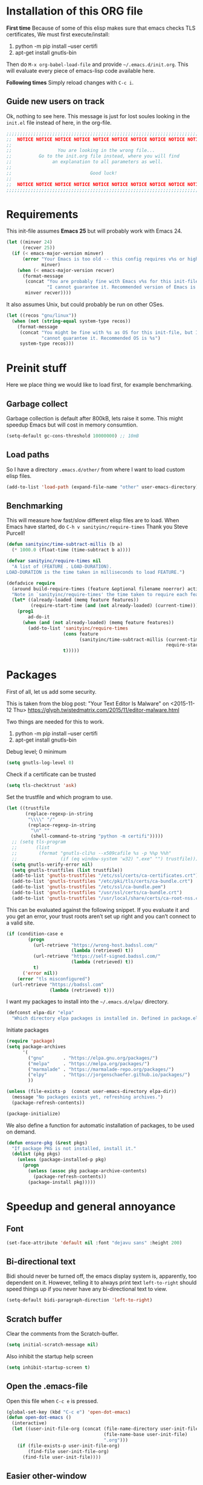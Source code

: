 * Installation of this ORG file

  *First time*
  Because of some of this elisp makes sure that emacs checks TLS certificates,
  We must first execute/install:
  1. python -m pip install --user certifi
  2. apt-get install gnutls-bin

  Then do =M-x org-babel-load-file= and provide =~/.emacs.d/init.org=. This will
  evaluate every piece of emacs-lisp code available here.

  *Following times*
  Simply reload changes with =C-c i=.

** Guide new users on track

   Ok, nothing to see here. This message is just for lost soules looking in the
   =init.el= file instead of here, in the org-file.

#+BEGIN_SRC emacs-lisp
  ;;;;;;;;;;;;;;;;;;;;;;;;;;;;;;;;;;;;;;;;;;;;;;;;;;;;;;;;;;;;;;;;;;;;;;;;;;;;;;
  ;;  NOTICE NOTICE NOTICE NOTICE NOTICE NOTICE NOTICE NOTICE NOTICE NOTICE   ;;
  ;;                                                                          ;;
  ;;                 You are looking in the wrong file...                     ;;
  ;;          Go to the init.org file instead, where you will find            ;;
  ;;               an explanation to all parameters as well.                  ;;
  ;;                                                                          ;;
  ;;                             Good luck!                                   ;;
  ;;                                                                          ;;
  ;;  NOTICE NOTICE NOTICE NOTICE NOTICE NOTICE NOTICE NOTICE NOTICE NOTICE   ;;
  ;;;;;;;;;;;;;;;;;;;;;;;;;;;;;;;;;;;;;;;;;;;;;;;;;;;;;;;;;;;;;;;;;;;;;;;;;;;;;;
#+END_SRC

* Requirements

  This init-file assumes *Emacs 25* but will probably work with Emacs 24.

#+BEGIN_SRC emacs-lisp
  (let ((minver 24)
        (recver 25))
    (if (< emacs-major-version minver)
        (error "Your Emacs is too old -- this config requires v%s or higher"
               minver)
      (when (< emacs-major-version recver)
        (format-message
         (concat "You are probably fine with Emacs v%s for this init-file, but "
                 "I cannot guarantee it. Recommended version of Emacs is v%s")
         minver recver))))
#+END_SRC

  It also assumes Unix, but could probably be run on other OSes.

#+BEGIN_SRC emacs-lisp
  (let ((recos "gnu/linux"))
    (when (not (string-equal system-type recos))
      (format-message
       (concat "You might be fine with %s as OS for this init-file, but I "
               "cannot guarantee it. Recommended OS is %s")
       system-type recos)))
#+END_SRC

* Preinit stuff

  Here we place thing we would like to load first, for example benchmarking.

** Garbage collect

   Garbage collection is default after 800kB, lets raise it some.
   This might speedup Emacs but will cost in memory consumtion.

#+BEGIN_SRC emacs-lisp
  (setq-default gc-cons-threshold 10000000) ;; 10mB
#+END_SRC

** Load paths

   So I have a directory ~.emacs.d/other/~ from where I want to load
   custom elisp files.

#+BEGIN_SRC emacs-lisp
  (add-to-list 'load-path (expand-file-name "other" user-emacs-directory))
#+END_SRC

** Benchmarking

   This will measure how fast/slow different elisp files are to load.
   When Emacs have started, do =C-h v sanityinc/require-times=
   Thank you Steve Purcell!

#+BEGIN_SRC emacs-lisp
  (defun sanityinc/time-subtract-millis (b a)
    (* 1000.0 (float-time (time-subtract b a))))

  (defvar sanityinc/require-times nil
    "A list of (FEATURE . LOAD-DURATION).
  LOAD-DURATION is the time taken in milliseconds to load FEATURE.")

  (defadvice require
    (around build-require-times (feature &optional filename noerror) activate)
    "Note in `sanityinc/require-times' the time taken to require each feature."
    (let* ((already-loaded (memq feature features))
           (require-start-time (and (not already-loaded) (current-time))))
      (prog1
          ad-do-it
        (when (and (not already-loaded) (memq feature features))
          (add-to-list 'sanityinc/require-times
                       (cons feature
                             (sanityinc/time-subtract-millis (current-time)
                                                             require-start-time))
                       t)))))
#+END_SRC

* Packages

  First of all, let us add some security.

  This is taken from the blog post:
  "Your Text Editor Is Malware" on <2015-11-12 Thu>
  https://glyph.twistedmatrix.com/2015/11/editor-malware.html

  Two things are needed for this to work.
  1. python -m pip install --user certifi
  2. apt-get install gnutls-bin

  Debug level; 0 minimum
#+BEGIN_SRC emacs-lisp
  (setq gnutls-log-level 0)
#+END_SRC

  Check if a certificate can be trusted
#+BEGIN_SRC emacs-lisp
  (setq tls-checktrust 'ask)
#+END_SRC

  Set the trustfile and which program to use.
#+BEGIN_SRC emacs-lisp
  (let ((trustfile
         (replace-regexp-in-string
          "\\\\" "/"
          (replace-regexp-in-string
           "\n" ""
           (shell-command-to-string "python -m certifi")))))
    ;; (setq tls-program
    ;;       (list
    ;;        (format "gnutls-cli%s --x509cafile %s -p %%p %%h"
    ;;                (if (eq window-system 'w32) ".exe" "") trustfile)))
    (setq gnutls-verify-error nil)
    (setq gnutls-trustfiles (list trustfile))
    (add-to-list 'gnutls-trustfiles "/etc/ssl/certs/ca-certificates.crt")
    (add-to-list 'gnutls-trustfiles "/etc/pki/tls/certs/ca-bundle.crt")
    (add-to-list 'gnutls-trustfiles "/etc/ssl/ca-bundle.pem")
    (add-to-list 'gnutls-trustfiles "/usr/ssl/certs/ca-bundle.crt")
    (add-to-list 'gnutls-trustfiles "/usr/local/share/certs/ca-root-nss.crt"))
#+END_SRC

  This can be evaluated against the following snippet. If you evaluate it and
  you get an error, your trust roots aren’t set up right and you can’t connect
  to a valid site.

#+BEGIN_SRC emacs-lisp :tangle no
  (if (condition-case e
          (progn
            (url-retrieve "https://wrong-host.badssl.com/"
                          (lambda (retrieved) t))
            (url-retrieve "https://self-signed.badssl.com/"
                          (lambda (retrieved) t))
            t)
        ('error nil))
      (error "tls misconfigured")
    (url-retrieve "https://badssl.com"
                  (lambda (retrieved) t)))
#+END_SRC

  I want my packages to install into the =~/.emacs.d/elpa/= directory.

#+BEGIN_SRC emacs-lisp
  (defconst elpa-dir "elpa"
    "Which directory elpa packages is installed in. Defined in package.el.")
#+END_SRC

  Initiate packages

#+BEGIN_SRC emacs-lisp
  (require 'package)
  (setq package-archives
        '(
          ("gnu"       . "https://elpa.gnu.org/packages/")
          ("melpa"     . "https://melpa.org/packages/")
          ("marmalade" . "https://marmalade-repo.org/packages/")
          ("elpy"      . "https://jorgenschaefer.github.io/packages/")
          ))

  (unless (file-exists-p  (concat user-emacs-directory elpa-dir))
    (message "No packages exists yet, refreshing archives.")
    (package-refresh-contents))

  (package-initialize)
#+END_SRC

  We also define a function for automatic installation of packages, to be used
  on demand.

#+BEGIN_SRC emacs-lisp
  (defun ensure-pkg (&rest pkgs)
    "If package PKG is not installed, install it."
    (dolist (pkg pkgs)
      (unless (package-installed-p pkg)
        (progn
          (unless (assoc pkg package-archive-contents)
            (package-refresh-contents))
          (package-install pkg)))))
#+END_SRC

* Speedup and general annoyance

** Font

#+BEGIN_SRC emacs-lisp
  (set-face-attribute 'default nil :font "dejavu sans" :height 200)
#+END_SRC

** Bi-directional text

   Bidi should never be turned off, the emacs display system is, apparently,
   too dependent on it. However, telling it to always print text =left-to-right=
   should speed things up if you never have any bi-directional text to view.

#+BEGIN_SRC emacs-lisp
  (setq-default bidi-paragraph-direction 'left-to-right)
#+END_SRC

** Scratch buffer

   Clear the comments from the Scratch-buffer.

#+BEGIN_SRC emacs-lisp
  (setq initial-scratch-message nil)
#+END_SRC

   Also inhibit the startup help screen

#+BEGIN_SRC emacs-lisp
  (setq inhibit-startup-screen t)
#+END_SRC

** Open the .emacs-file

   Open this file when ~C-c e~ is pressed.

#+BEGIN_SRC emacs-lisp
  (global-set-key (kbd "C-c e") 'open-dot-emacs)
  (defun open-dot-emacs ()
    (interactive)
    (let ((user-init-file-org (concat (file-name-directory user-init-file)
                                      (file-name-base user-init-file)
                                      ".org")))
      (if (file-exists-p user-init-file-org)
          (find-file user-init-file-org)
        (find-file user-init-file))))
#+END_SRC

** Easier other-window
  Instead of doing ~C-x o~ every time I want to switch window, I can just do
  ~C-<tab>~. Also, on ~C-S-<tab>~ I go backwards instead.

#+BEGIN_SRC emacs-lisp
  (global-set-key (kbd "C-<tab>") 'other-window)
  (global-set-key (kbd "<C-S-iso-lefttab>") 'select-previous-window)
  (defun select-previous-window ()
    (interactive)
    (select-window (previous-window)))
#+END_SRC

** Fullscreen

  Fullscreen on ~<F11>~

#+BEGIN_SRC emacs-lisp
  (global-set-key (kbd "<f11>") 'fullscreen)
  (defun fullscreen ()
    (interactive)
    (set-frame-parameter nil 'fullscreen
                         (if (frame-parameter nil 'fullscreen) nil 'fullboth)))
#+END_SRC

** Whitespace
*** Remove tabs

    Call this function to replace all tabs in the current buffer with spaces.

#+BEGIN_SRC emacs-lisp
  (defun untabify-buffer ()
    "Untabify current buffer."
    (interactive)
    (save-excursion (untabify (point-min) (point-max))))
#+END_SRC

*** Spaces over tabs

    Also, I prefer spaces to tabs.

#+BEGIN_SRC emacs-lisp
  (setq-default indent-tabs-mode nil)
#+END_SRC

*** Show tabs and trailing whitespace

    Show some whitespaces I hate everywhere.

    Styles:
    |-------------------------+------------------------------------------------|
    | face                    | enable all visualization via faces instead of  |
    |                         | via a display table. This value must be set to |
    |                         | make any of the following group to work.       |
    |-------------------------+------------------------------------------------|
    | trailing                | trailing blanks                                |
    | tabs                    | TABs                                           |
    | spaces                  | SPACEs and HARD SPACEs                         |
    | lines                   | lines which have columns beyond                |
    |                         | ‘whitespace-line-column’. Whole line is        |
    |                         | highlighted.                                   |
    | lines-tail              | lines which have columns beyond                |
    |                         | ‘whitespace-line-column’.                      |
    | newline                 | NEWLINEs                                       |
    | empty                   | empty lines at beginning and/or end of buffer. |
    | indentation::tab        | 8 or more SPACEs at beginning of line.         |
    | indentation::space      | TABs at beginning of line.                     |
    | indentation             | 8 or more SPACEs at beginning of line, if      |
    |                         | ‘indent-tabs-mode’ is non-nil; otherwise, TABs |
    |                         | at beginning of line.                          |
    | big-indent              | Big indentations                               |
    | space-after-tab::tab    | 8 or more SPACEs after a TAB.                  |
    | space-after-tab::space  | TABs are visualized when 8 or more SPACEs      |
    |                         | occur after a TAB.                             |
    | space-after-tab         | 8 or more SPACEs after a TAB are visualized,   |
    |                         | if ‘indent-tabs-mode’ is non-nil; otherwise,   |
    |                         | the TABs.                                      |
    | space-before-tab::tab   | SPACEs before TAB                              |
    | space-before-tab::space | TABs when SPACEs occur before TAB.             |
    | space-before-tab        | SPACEs before TAB are visualized, if           |
    |                         | ‘indent-tabs-mode’ is non-nil; otherwise, the  |
    |                         | TABs.                                          |
    |-------------------------+------------------------------------------------|
    | space-mark              | SPACEs and HARD SPACEs                         |
    | tab-mark                | TABs                                           |
    | newline-mark            | NEWLINEs                                       |
    |-------------------------+------------------------------------------------|

#+BEGIN_SRC emacs-lisp
  (setq whitespace-style '(face trailing tabs lines-tail))
  (global-whitespace-mode 1)
#+END_SRC

** Remove suspend

   Minimizing Emacs when ~C-z~ is pressed is a real annoyance if you are drunk
   typing.

#+BEGIN_SRC emacs-lisp
  (global-set-key (kbd "C-z") 'eof)
#+END_SRC

** Unset mouse

   On my laptop I have a touchpad which arbitrarily clicks when I am typing.

#+BEGIN_SRC emacs-lisp
(defun global-unset-mouse ()
  "Unset all mouse events"
  (interactive)
  (dolist (k '([mouse-1] [down-mouse-1] [drag-mouse-1]
               [double-mouse-1] [triple-mouse-1]
               [mouse-2] [down-mouse-2] [drag-mouse-2]
               [double-mouse-2] [triple-mouse-2]
               [mouse-3] [down-mouse-3] [drag-mouse-3]
               [double-mouse-3] [triple-mouse-3]
               [mouse-4] [down-mouse-4] [drag-mouse-4]
               [double-mouse-4] [triple-mouse-4]
               [mouse-5] [down-mouse-5] [drag-mouse-5]
               [double-mouse-5] [triple-mouse-5]
               [C-mouse-5] [S-mouse-5] [C-mouse-4] [S-mouse-4]
               [C-down-mouse-1] [C-down-mouse-3]))
   (global-unset-key k)))
#+END_SRC

** Create directories

   Create the given directories if I specify a path that does not exist.

#+BEGIN_SRC emacs-lisp
(defun create-non-existent-directory ()
  "If The parent directory does not exist, this function will ask to create it."
  (let ((parent-directory (file-name-directory buffer-file-name))
        (q "Directory `%s' does not exist! Create it?"))
    (when (and (not (file-exists-p parent-directory))
               (y-or-n-p
                (format q parent-directory)))
      (make-directory parent-directory t))))
#+END_SRC

** Winner mode

   Winner mode is a global minor mode that records the changes in the window
   configuration (i.e. how the frames are partitioned into windows) so that the
   changes can be "undone" using the command ‘winner-undo’.  By default this one
   is bound to the key sequence ‘C-c <left>’.  If you change your mind (while
   undoing), you can press ‘C-c <right>’ (calling ‘winner-redo’).

#+BEGIN_SRC emacs-lisp
  (winner-mode 1)
#+END_SRC

** Toolbars and menues

   Remove the scrollbars, toolbars and menues. Who needs them anyways?

#+BEGIN_SRC emacs-lisp
  (scroll-bar-mode -1)
  (tool-bar-mode -1)
  (menu-bar-mode -1)
#+END_SRC

** Uniquify

   Really cool feature.

   Emacs's traditional method for making buffer names unique adds <2>, <3>,
   etc. to the end of (all but one of) the buffers.  This file replaces that
   behavior, for buffers visiting files and dired buffers, with a uniquification
   that adds parts of the file name until the buffer names are unique.

#+BEGIN_SRC emacs-lisp
  (require 'uniquify)
#+END_SRC

    How to construct unique buffer names for files with the same base name.  The
    value can be one of: ‘forward’, ‘reverse’, ‘post-forward’,
    ‘post-forward-angle-brackets’, or nil.

    For example, the files =/foo/bar/mumble/name= and =/baz/quux/mumble/name=
    would have the following buffer names in the various styles:

    forward                       bar/mumble/name    quux/mumble/name
    reverse                       name\mumble\bar    name\mumble\quux
    post-forward                  name|bar/mumble    name|quux/mumble
    post-forward-angle-brackets   name<bar/mumble>   name<quux/mumble>
    nil                           name               name<2>

    The "mumble" part may be stripped as well, depending on the setting of
    `uniquify-strip-common-suffix'.

#+BEGIN_SRC emacs-lisp
  (setq uniquify-buffer-name-style 'post-forward
        uniquify-strip-common-suffix t)
#+END_SRC

** Misc

   Instead of having to type "yes<Enter>" or "no<Enter>" when prompted, just
   pressing "y" or "n" should be enough.

#+BEGIN_SRC emacs-lisp
  (fset 'yes-or-no-p 'y-or-n-p)
#+END_SRC

   Also show which character the point is on next to the line-number.

#+BEGIN_SRC emacs-lisp
  (column-number-mode 1)
#+END_SRC

** Backup

   Backup unsaved files.

   This should be quite self-explanatory.

#+BEGIN_SRC emacs-lisp
  (setq
     backup-by-copying t             ; don't clobber symlinks
     backup-directory-alist
      '(("." . "~/.emacs.d/.saves")) ; don't litter my fs tree
     delete-old-versions t
     kept-new-versions 6
     kept-old-versions 2
     version-control t)              ; use versioned backups
#+END_SRC

** Locale

   System locale to use for formatting time values.

   Make sure that the weekdays in the time stamps of your Org mode
   files and in the agenda appear in English.

#+BEGIN_SRC emacs-lisp
  (setq system-time-locale "C")
#+END_SRC

** Printer

   Setting up the LPR (line printer). You can find your printer name
   by `lpstat -d -p' in a shell.

#+BEGIN_SRC
  (setq printer-name "Pull_Print_Unix")
#+END_SRC

* Magit

  Magit is in my opinion invalueable. It is the best git-manager there is!

#+BEGIN_SRC emacs-lisp
  (ensure-pkg 'magit)
  (require 'magit)
#+END_SRC

  I like to change windows with C-<tab>

#+BEGIN_SRC emacs-lisp
  (define-key magit-mode-map (kbd "C-<tab>") 'other-window)
#+END_SRC

  Open magit-status in anywhere I am.

#+BEGIN_SRC emacs-lisp
  (global-set-key (kbd "C-c q") 'magit-status)
#+END_SRC

* Org

  Org-mode is a mode for keeping notes, maintaining ToDo lists, and
  doing project planning with a fast and effective plain-text system.

  Org is one of the most powerful modes in Emacs. It is used for
  organizing and keeping track of activities, notes, dates, and for
  writing papers etc. It can also export your notes to pdf, html,
  ascii etc. It is super cool and in my opinion
  invaluable!  [fn:organize-your-life-in-plain-text]

#+BEGIN_SRC emacs-lisp
  (ensure-pkg 'org)
  (require 'org)
#+END_SRC

  Which code blocks should be able to be executed.

#+BEGIN_SRC emacs-lisp
  (with-eval-after-load 'org
  ;  (require 'ob-python)
  ;  (require 'ob-dot)
  ;  (require 'ob-R)
    (require 'ob-gnuplot)
    (require 'ob-lisp)
    (require 'ob-org)
    (require 'ob-calc)
    (require 'ob-js)
    (require 'ob-latex)
    (require 'ob-plantuml)
    (require 'ob-sh)
    (require 'ob-ditaa)
    (require 'ob-awk)
    (org-babel-do-load-languages
     'org-babel-load-languages
     '((emacs-lisp . t)
       (C . t)
  ;     (python . t)
       (plantuml . t))))
#+END_SRC

  There are three top keys that should always work whereever you are.
  Store a link to a file, capture a new task, and open the org-agenda.
#+BEGIN_SRC emacs-lisp
  (global-set-key (kbd "C-c l") 'org-store-link)
  (global-set-key (kbd "C-c c") 'org-capture)
  (global-set-key (kbd "C-c a") 'org-agenda)
#+END_SRC

  Where to keep Org agenda files. This is a list of all places where
  Org should look for files.

#+BEGIN_SRC emacs-lisp
  (setq org-agenda-files (list "~/ORG/"))
#+END_SRC

  Monday is the first day of the week

#+BEGIN_SRC emacs-lisp
  (setq calendar-week-start-day 1)
#+END_SRC

  C-a and C-e will ignore some stuff on first attempt

  Non-nil means ‘C-a’ and ‘C-e’ behave specially in headlines and
  items.

  When t, ‘C-a’ will bring back the cursor to the beginning of the
  headline text, i.e. after the stars and after a possible TODO
  keyword.  In an item, this will be the position after bullet and
  check-box, if any.  When the cursor is already at that position,
  another ‘C-a’ will bring it to the beginning of the line.

  ‘C-e’ will jump to the end of the headline, ignoring the presence of
  tags in the headline.  A second ‘C-e’ will then jump to the true end
  of the line, after any tags.  This also means that, when this
  variable is non-nil, ‘C-e’ also will never jump beyond the end of
  the heading of a folded section, i.e. not after the ellipses.

  When set to the symbol ‘reversed’, the first ‘C-a’ or ‘C-e’ works
  normally, going to the true line boundary first.  Only a directly
  following, identical keypress will bring the cursor to the special
  positions.

  This may also be a cons cell where the behavior for ‘C-a’ and ‘C-e’
  is set separately.

#+BEGIN_SRC emacs-lisp
  (setq org-special-ctrl-a/e t)
#+END_SRC

  Adapt indentation to the outline node level.  When this variable is
  set, Org assumes that you write outlines by indenting text in each
  node to align with the headline (after the stars).

#+BEGIN_SRC emacs-lisp
  (setq org-adapt-indentation t)
#+END_SRC

  TeX-like sub and superscripts with X^{some} and Y_{thing}

#+BEGIN_SRC emacs-lisp
  (setq org-use-sub-superscripts '{})
#+END_SRC

  Inline images in the org file.

#+BEGIN_SRC emacs-lisp
  (setq org-inline-image-overlays t)
#+END_SRC

  I really like to change windows with C-<tab>

#+BEGIN_SRC emacs-lisp
  (define-key org-mode-map (kbd "C-<tab>") 'other-window)
#+END_SRC

* Eshell

  Eshell is a command shell written in Emacs Lisp. Everything it does,
  it uses Emacs’s facilities to do. This means that Eshell is as
  portable as Emacs itself. It also means that cooperation with Lisp
  code is natural and seamless.

  Unlike the other shells in Emacs, Eshell does not inherit from
  comint-mode. This means that hooks and routines written for
  comint-mode won’t work with Eshell.

  For more information check:
  https://www.masteringemacs.org/article/complete-guide-mastering-eshell


  Require eshell is not really needed, but stuff like
  `eshell-visual-commands' does not exist until it is loaded.

#+BEGIN_SRC emacs-lisp
  ;(require 'eshell)
#+END_SRC

** Aliases

  Alias emacs commands to find-file, so it opens as buffers instead of
  new emacses.

#+BEGIN_SRC emacs-lisp
  (defalias 'ec 'find-file)
  (defalias 'emacs 'find-file)
#+END_SRC

** Visual commands

   Some commands are too complex to be displayed by Eshell directly,
   and require special handling. An example would be `top', a program
   that won’t work with a dumb terminal. To support these commands
   Eshell will run a `term' session when you invoke a command Eshell
   considers visual.

#+BEGIN_SRC emacs-lisp
  (with-eval-after-load 'em-term
      (add-to-list 'eshell-visual-commands "ssh")
      (add-to-list 'eshell-visual-commands "htop")
      (add-to-list 'eshell-visual-commands "tail"))
#+END_SRC

** Completion

   If non-nil, hitting the TAB key cycles through the completion list.
   Typical Emacs behavior is to complete as much as possible, then
   pause waiting for further input.  Then if TAB is hit again, show a
   list of possible completions.  When `pcomplete-cycle-completions'
   is non-nil, it acts more like zsh or 4nt, showing the first maximal
   match first, followed by any further matches on each subsequent
   pressing of the TAB key.

#+BEGIN_SRC emacs-lisp
  (setq eshell-cmpl-cycle-completions nil)
#+END_SRC

* Work stuff

  This chapter will handle configuration and packages I need for work.

** Tramp

   Fix so Tramp connects correctly.

#+BEGIN_SRC emacs-lisp
  (setq shell-prompt-pattern "^.*eselnts1349[^>]* *")
#+END_SRC

** Clearcase

   Sometimes I wonder if we are the only one using clearcase. If someone out
   there still use it, you can do it like this.

   Wrap it in a function and you do not need to automatically initiate it. Just
   manually call ~clearcase-mode-on~ when needed.

#+BEGIN_SRC emacs-lisp
  (defun clearcase-mode-on ()
    (interactive)
    (setq directory-sep-char ?/
          ;clearcase-checkin-arguments (quote ("-nc"))
          ;clearcase-checkout-arguments (quote ("-nc"))
          )
    (require 'clearcase))
#+END_SRC

** BT erl

   BT erl is a common-test framework for Erlang. Load it if it exist.

   Remember to set the environment variable `BT_ERL_PATH'.

#+BEGIN_SRC emacs-lisp
  (let ((bt-erl-path (getenv "BT_ERL_PATH")))
    (when (and bt-erl-path (file-exists-p bt-erl-path))
      (add-to-list 'load-path bt-erl-path)
      (require 'emacs_bt)))
#+END_SRC

* Programming

** Erlang

   The best programming language there is!

#+BEGIN_SRC emacs-lisp
  (ensure-pkg 'erlang)
  (require 'erlang-start)
#+END_SRC

  Erlang root directory.  The directory where the Erlang system is
  installed.  The name should not contain the trailing slash.

#+BEGIN_SRC emacs-lisp
  (setq erlang-root-dir "/opt/erlang/19.2")
#+END_SRC

  Also add binaries to the exec-path.

#+BEGIN_SRC emacs-lisp
  (add-to-list 'exec-path (concat erlang-root-dir "/bin"))
#+END_SRC

*** EDTS

#+BEGIN_SRC emacs-lisp
  (ensure-pkg 'edts)
#+END_SRC

  Start EDTS when Erlang starts.

#+BEGIN_SRC emacs-lisp
  (add-hook 'erlang-mode-hook '(lambda () (require 'edts-start)))
#+END_SRC

  Path to the Erlang documentation.

#+BEGIN_SRC emacs-lisp
  (setq edts-man-root "/opt/erlang/19.2/lib/erlang")
#+END_SRC

  Set the log level.

#+BEGIN_SRC emacs-lisp :tangle no
  (setq edts-log-level 'debug)
#+END_SRC

** Elixir

#+BEGIN_SRC emacs-lisp
  (ensure-pkg 'alchemist)
  (require 'alchemist)
#+END_SRC

** Elisp

   The second best programming language there is! :)

#+BEGIN_SRC emacs-lisp
#+END_SRC

** (Node-)JS

   Use js-comint-mode

#+BEGIN_SRC emacs-lisp
  (ensure-pkg 'js-comint)
  (require 'js-comint)
#+END_SRC

#+BEGIN_SRC emacs-lisp
  (setq inferior-js-program-command "node")
#+END_SRC

   Start nodejs in background on C-c C-k

#+BEGIN_SRC emacs-lisp
  (with-eval-after-load 'js-mode
    (define-key js-mode-map (kbd "C-c C-k") 'seba/start-nodejs-in-background)
    (defun seba/start-nodejs-in-background ()
      (interactive)
      (message "Not Implemented Yet")))
#+END_SRC

** Scala

#+BEGIN_SRC emacs-lisp
  (ensure-pkg 'scala-mode)
#+END_SRC

** Clojure

   Time for some Lisp!

#+BEGIN_SRC emacs-lisp
  (ensure-pkg 'clojure-mode 'clojure-mode-extra-font-locking 'cider)
#+END_SRC

   Associate .clj files. .cljs and some other types are already
   associated. .clj seems not to be working.

#+BEGIN_SRC emacs-lisp
  (add-to-list 'auto-mode-alist (cons "\\.clj$" 'clojure-mode))
#+END_SRC

   Start CIDER (Clojure(Script) Interactive Development Environment
   that Rocks) when opening a clj-file (if it is not started yet).

#+BEGIN_SRC emacs-lisp
  (add-hook 'clojure-mode-hook
            '(lambda ()
               ;; Do not try to start it if it is already started.
               (condition-case nil
                 (cider-ping)
                 (error
                   (require 'cider)
                   (cider-jack-in)))))
#+END_SRC

* Misc major modes

** Helm

   Helm is an Emacs framework for incremental completions and
   narrowing selections. It helps to rapidly complete file names,
   buffer names, or any other Emacs interactions requiring selecting
   an item from a list of possible choices.

#+BEGIN_SRC emacs-lisp
  (ensure-pkg 'helm)
  (require 'helm-config)
#+END_SRC

   Start helm everywhere, as opposed to ~M-x helm-M-x~.

#+BEGIN_SRC emacs-lisp
  (helm-mode 1)
#+END_SRC

   Auto resize helm window when enabled.
   Helm window is re-sized according to ‘helm-autoresize-max-height’
   and ‘helm-autoresize-min-height’.

#+BEGIN_SRC emacs-lisp
  (helm-autoresize-mode t)
#+END_SRC

   I think it is confusing when helm forces all windows to "jump
   around". Maybe i need to look at
   http://emacs.stackexchange.com/a/15172

   Forces split inside selected window when non-‘nil’.

#+BEGIN_SRC emacs-lisp
  (setq helm-split-window-in-side-p t)
#+END_SRC

   Auto update when only one candidate directory is matched.  Default
   value when starting ‘helm-find-files’ is nil because it prevent
   using <backspace> to delete char backward and by the way confuse
   beginners.  For a better experience with ‘helm-find-files’ set this
   to non--nil and use C-<backspace> to toggle it.

#+BEGIN_SRC emacs-lisp
  (setq helm-ff-auto-update-initial-value nil)
#+END_SRC

   Enable fuzzy matching in ‘helm-mode’ every-where possible.

#+BEGIN_SRC emacs-lisp
  (setq helm-mode-fuzzy-match t)
  (setq helm-completion-in-region-fuzzy-match t)
  (setq helm-buffers-fuzzy-matching t)
  (setq helm-recentf-fuzzy-match t)
  (setq helm-locate-fuzzy-match t)
  (setq helm-M-x-fuzzy-match t)
  (setq helm-semantic-fuzzy-match t)
  (setq helm-imenu-fuzzy-match t)
  (setq helm-apropos-fuzzy-match t)
  (setq helm-lisp-fuzzy-completion t)
#+END_SRC

  Bind Helm keys

#+BEGIN_SRC emacs-lisp
  (global-set-key (kbd "C-x C-b")    'helm-buffers-list)
  (global-set-key (kbd "M-x")        'helm-M-x)
  (global-set-key (kbd "C-c h")      'helm-command-prefix)
  (global-set-key (kbd "C-x C-f")    'helm-find-files)
  (global-set-key (kbd "M-y")        'helm-show-kill-ring)
  (global-set-key (kbd "M-s o")      'helm-occur)
  (global-set-key (kbd "C-h SPC")    'helm-all-mark-rings)
#+END_SRC

  Rebind tab to run persistent action.

#+BEGIN_SRC emacs-lisp
  (define-key helm-map (kbd "<tab>") 'helm-execute-persistent-action)
#+END_SRC
